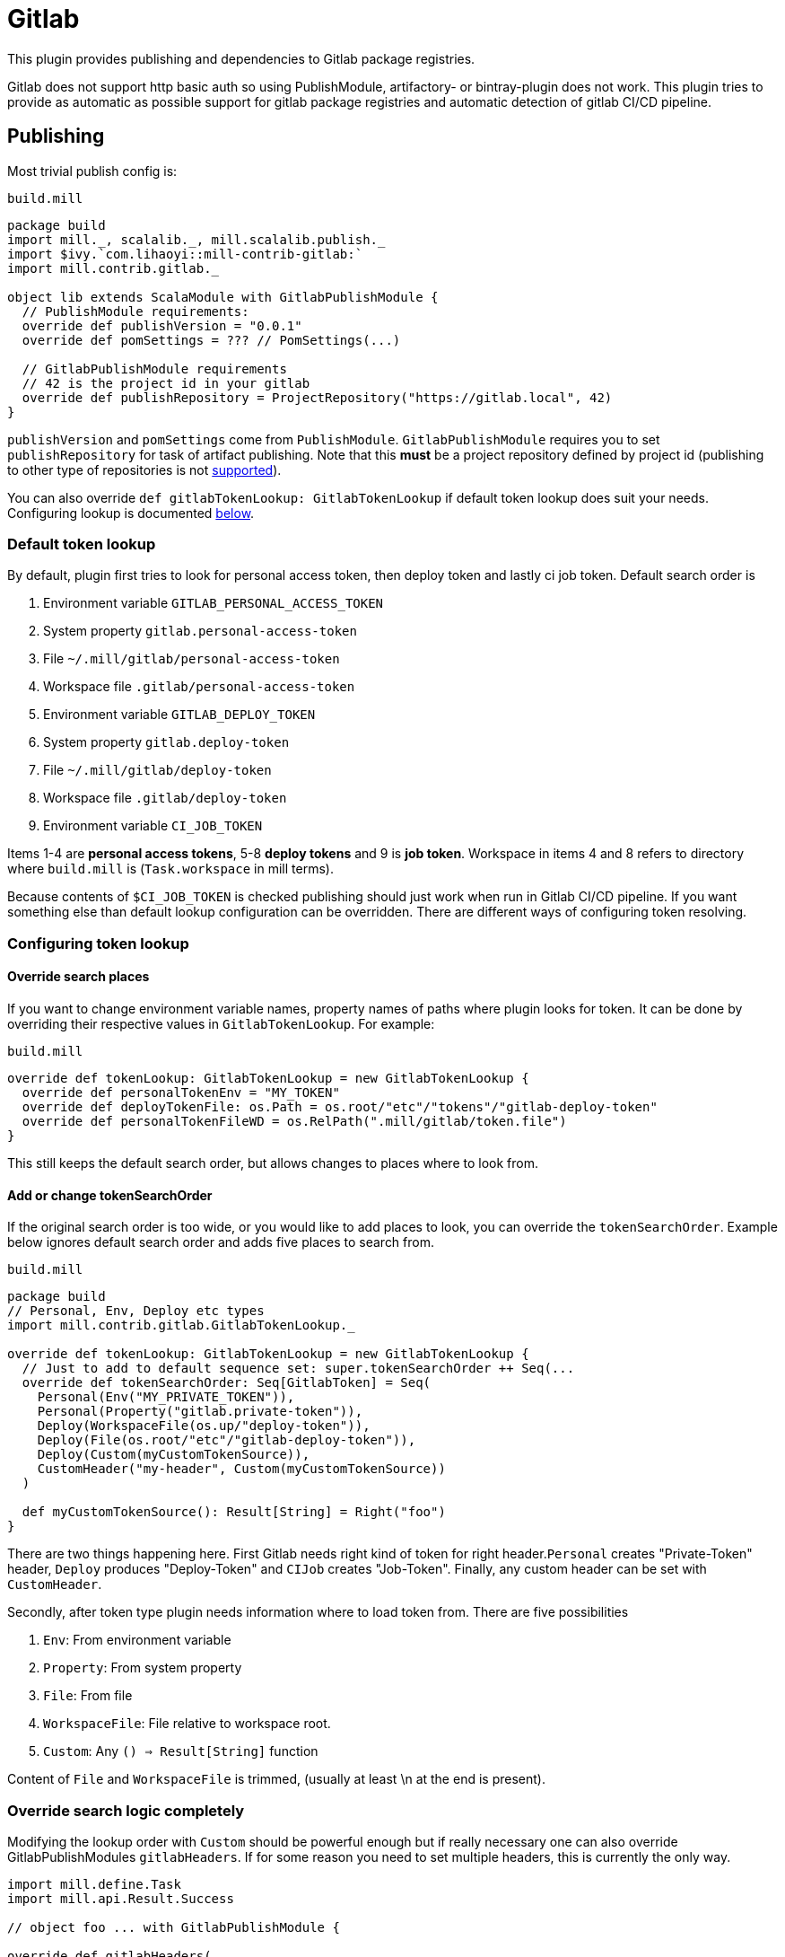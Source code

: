 = Gitlab
:page-aliases: Plugin_Gitlab.adoc

This plugin provides publishing and dependencies to Gitlab package registries.

Gitlab does not support http basic auth so using PublishModule, artifactory-
or bintray-plugin does not work. This plugin tries to provide as automatic
as possible support for gitlab package registries and automatic detection of
gitlab CI/CD pipeline.

== Publishing

Most trivial publish config is:

.`build.mill`
[source,scala]
----
package build
import mill._, scalalib._, mill.scalalib.publish._
import $ivy.`com.lihaoyi::mill-contrib-gitlab:`
import mill.contrib.gitlab._

object lib extends ScalaModule with GitlabPublishModule {
  // PublishModule requirements:
  override def publishVersion = "0.0.1"
  override def pomSettings = ??? // PomSettings(...)

  // GitlabPublishModule requirements
  // 42 is the project id in your gitlab
  override def publishRepository = ProjectRepository("https://gitlab.local", 42)
}
----

`publishVersion` and `pomSettings` come from `PublishModule`. `GitlabPublishModule`
requires you to
set `publishRepository` for task of artifact publishing. Note that this *must* be a
project repository defined by project id (publishing to other type of repositories is not
https://docs.gitlab.com/ee/user/packages/maven_repository/#use-the-gitlab-endpoint-for-maven-packages[supported]).

You can also override `def gitlabTokenLookup: GitlabTokenLookup` if default token lookup
does suit your needs. Configuring lookup is documented <<Configuring token lookup,below>>.

=== Default token lookup

By default, plugin first tries to look for
personal access token, then deploy token and lastly ci job token. Default search order is

. Environment variable `GITLAB_PERSONAL_ACCESS_TOKEN`
. System property `gitlab.personal-access-token`
. File `~/.mill/gitlab/personal-access-token`
. Workspace file `.gitlab/personal-access-token`
. Environment variable `GITLAB_DEPLOY_TOKEN`
. System property `gitlab.deploy-token`
. File `~/.mill/gitlab/deploy-token`
. Workspace file `.gitlab/deploy-token`
. Environment variable `CI_JOB_TOKEN`

Items 1-4 are *personal access tokens*, 5-8 *deploy tokens* and 9 is *job token*. Workspace in items 4 and 8 refers to directory where `build.mill` is (`Task.workspace` in mill terms).

Because contents of `$CI_JOB_TOKEN` is checked publishing should just work when run in Gitlab CI/CD pipeline. If you want something else than default lookup configuration can be overridden. There are different ways of configuring token resolving.

=== Configuring token lookup

==== Override search places

If you want to change environment variable names, property names of paths where plugin looks for token. It can be done by overriding their respective values in `GitlabTokenLookup`. For example:

.`build.mill`
[source,scala]
----
override def tokenLookup: GitlabTokenLookup = new GitlabTokenLookup {
  override def personalTokenEnv = "MY_TOKEN"
  override def deployTokenFile: os.Path = os.root/"etc"/"tokens"/"gitlab-deploy-token"
  override def personalTokenFileWD = os.RelPath(".mill/gitlab/token.file")
}
----

This still keeps the default search order, but allows changes to places where to look from.


==== Add or change tokenSearchOrder

If the original search order is too wide, or you would like to add places to look, you can override the `tokenSearchOrder`. Example below ignores default search order and adds five places to search from.

.`build.mill`
[source,scala]
----
package build
// Personal, Env, Deploy etc types
import mill.contrib.gitlab.GitlabTokenLookup._

override def tokenLookup: GitlabTokenLookup = new GitlabTokenLookup {
  // Just to add to default sequence set: super.tokenSearchOrder ++ Seq(...
  override def tokenSearchOrder: Seq[GitlabToken] = Seq(
    Personal(Env("MY_PRIVATE_TOKEN")),
    Personal(Property("gitlab.private-token")),
    Deploy(WorkspaceFile(os.up/"deploy-token")),
    Deploy(File(os.root/"etc"/"gitlab-deploy-token")),
    Deploy(Custom(myCustomTokenSource)),
    CustomHeader("my-header", Custom(myCustomTokenSource))
  )

  def myCustomTokenSource(): Result[String] = Right("foo")
}
----

There are two things happening here. First Gitlab needs right kind of token for right header.`Personal` creates "Private-Token" header, `Deploy` produces "Deploy-Token" and `CIJob` creates "Job-Token". Finally, any custom header can be set with `CustomHeader`.

Secondly, after token type plugin needs information where to load token from. There are five possibilities

1. `Env`: From environment variable
2. `Property`: From system property
3. `File`: From file
4. `WorkspaceFile`: File relative to workspace root.
5. `Custom`: Any `() => Result[String]` function

Content of `File` and `WorkspaceFile` is trimmed, (usually at least \n at the end is present).

=== Override search logic completely

Modifying the lookup order with `Custom` should be powerful enough but if really necessary one can also override GitlabPublishModules `gitlabHeaders`. If for some reason you need to set multiple headers, this is currently the only way.

[source,scala]
----
import mill.define.Task
import mill.api.Result.Success

// object foo ... with GitlabPublishModule {

override def gitlabHeaders(
    props: Map[String, String] // System properties
  ): Task[GitlabAuthHeaders] = Task.Anon {
  // This uses default lookup and ads custom headers
  val access = tokenLookup.resolveGitlabToken(Task.env, props, Task.workspace)
  val accessHeader = access.fold(_ => Seq.empty[(String, String)], _.headers)
  Success(
    GitlabAuthHeaders(
      accessHeader ++ Seq(
        // Inject completely custom http headers
        "header1" -> "value1",
        "header2" -> "value2"
      )
    )
  )
}
----

This example uses default token resolving logic and injects 2 custom headers ("header1" and "header2") to http requests to gitlab. Note that in this particular example, if token lookup fails, it is silently ignored (access.fold..)

=== Other

For convenience GitlabPublishModule has `def skipPublish: Boolean` that defaults to `false`. This allows running CI/CD pipeline and skip publishing (for example if you  are not ready increase version number just yet).

== Gitlab package registry dependency

Making mill to fetch package from gitlab package repository is simple:

[source,scala]
----
import mill._, scalalib._, mill.scalalib.publish._
import coursier.MavenRepository
import coursier.core.Authentication
import $ivy.`com.lihaoyi::mill-contrib-gitlab:`
import mill.contrib.gitlab._

// DON'T DO THIS
def repositories = Task.Anon {
  super.repositories() ++ Seq(
    MavenRepository("https://gitlab.local/api/v4/projects/42/packages/maven",
      Some(Authentication(Seq(("Private-Token", "<<private-token>>"))))))
}
----

However, **we do not want to expose secrets in our build configuration**.
We would like to use the same authentication mechanisms when publishing. This extension
provides trait `GitlabMavenRepository` to ease that.

[source,scala]
----
object myPackageRepository extends GitlabMavenRepository {
  // Customize if needed, omit if unnecessary
  // override def tokenLookup: GitlabTokenLookup = new GitlabTokenLookup {}

  // Needed. Can also be ProjectRepository or InstanceRepository, depending on your gitlab instance
  def gitlabRepository = GroupRepository("https://gitlab.local", "MY_GITLAB_GROUP")
}

object myModule extends ScalaModule {
  def repositories = Task.Anon {
    super.repositories() ++
      Seq(
        MavenRepository("https://oss.sonatype.org/content/repositories/releases"),
        myPackageRegistry.mavenRepository()
      )
  }
}
----

`GitlabMavenRepository` has overridable `def tokenLookup: GitlabTokenLookup` and you can use the same configuration mechanisms as described <<Configuring token lookup,above>>.

_Why the intermediate `packageRepository` object?_

Nothing actually prevents you from implementing `GitlabMavenRepository` trait with your module. Having a separate object makes configuration more sharable when you have multiple registries. So it is actually matter of taste.

=== About gitlab package registries

Gitlab supports instance, group and project registries (https://docs.gitlab.com/ee/user/packages/maven_repository/#naming-convention[Gitlab documentation]). When depending on multiple private packages is more convenient to depend on instance or group level registry. However, publishing is only possible to project registry and that is why `GitlabPublishModule` requires a `GitlabProjectRepository` instance.

== Future development / caveats

* Some maven / gitlab feature I'm missing?
* More configuration, timeouts etc
* Some other common token source / type I've overlooked
* Container registry support with docker module
* Other Gitlab auth methods? (deploy keys?, ...)
* Tested with Gitlab 15.2.2. Older versions might not work


== References

* Mill contrib https://github.com/com-lihaoyi/mill/tree/main/contrib/artifactory/src/mill/contrib/artifactory[artifactory]
and https://github.com/com-lihaoyi/mill/tree/main/contrib/bintray/src/mill/contrib/bintray[bintray]
modules source code
* https://github.com/azolotko/sbt-gitlab[sbt-gitlab]
* Gitlab documentation
** https://docs.gitlab.com/ee/user/packages/maven_repository/index.html[maven package registry]
** https://docs.gitlab.com/ee/api/packages/maven.html[Gitlab maven api]
